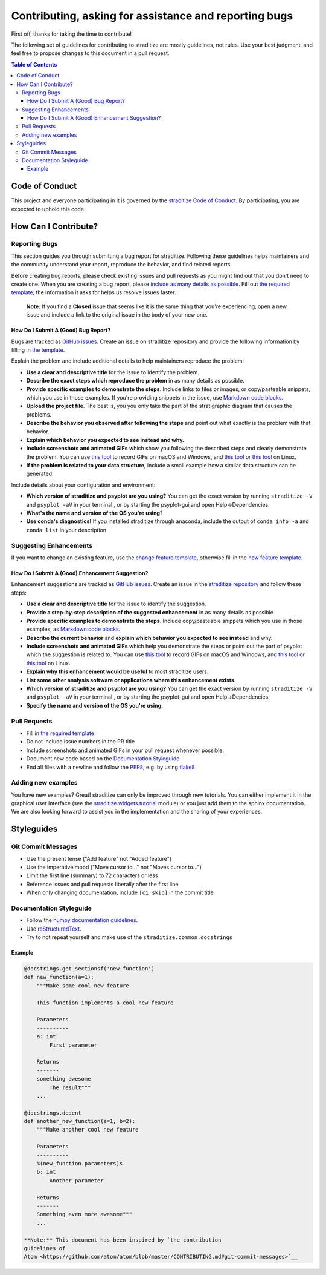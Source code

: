 .. _how-to-contribute:

Contributing, asking for assistance and reporting bugs
======================================================

First off, thanks for taking the time to contribute!

The following set of guidelines for contributing to straditize are
mostly guidelines, not rules. Use your best judgment, and feel free to
propose changes to this document in a pull request.

.. contents:: Table of Contents

Code of Conduct
---------------

This project and everyone participating in it is governed by the
`straditize Code of Conduct`_. By participating,
you are expected to uphold this code.

.. _straditize Code of Conduct: https://github.com/Chilipp/straditize/blob/master/CODE_OF_CONDUCT.md

How Can I Contribute?
---------------------

Reporting Bugs
~~~~~~~~~~~~~~

This section guides you through submitting a bug report for straditize.
Following these guidelines helps maintainers and the community
understand your report, reproduce the behavior, and find related
reports.

Before creating bug reports, please check existing issues and pull
requests as you might find out that you don't need to create one. When
you are creating a bug report, please `include as many details as
possible <#how-do-i-submit-a-good-bug-report>`__. Fill out `the required
template <https://github.com/Chilipp/straditize/blob/master/.github/issue_template.md>`__,
the information it asks for helps us resolve issues faster.

    **Note:** If you find a **Closed** issue that seems like it is the
    same thing that you're experiencing, open a new issue and include a
    link to the original issue in the body of your new one.

How Do I Submit A (Good) Bug Report?
^^^^^^^^^^^^^^^^^^^^^^^^^^^^^^^^^^^^

Bugs are tracked as `GitHub
issues <https://guides.github.com/features/issues/>`__. Create an issue
on straditize repository and provide the following information by
filling in `the template <https://github.com/Chilipp/straditize/blob/master/.github/issue_template.md>`__.

Explain the problem and include additional details to help maintainers
reproduce the problem:

-  **Use a clear and descriptive title** for the issue to identify the
   problem.
-  **Describe the exact steps which reproduce the problem** in as many
   details as possible.
-  **Provide specific examples to demonstrate the steps**. Include links
   to files or images, or copy/pasteable snippets, which you use in
   those examples. If you're providing snippets in the issue, use
   `Markdown code
   blocks <https://help.github.com/articles/markdown-basics/#multiple-lines>`__.
-  **Upload the project file**. The best is, you you only take the part
   of the stratigraphic diagram that causes the problems.
-  **Describe the behavior you observed after following the steps** and
   point out what exactly is the problem with that behavior.
-  **Explain which behavior you expected to see instead and why.**
-  **Include screenshots and animated GIFs** which show you following
   the described steps and clearly demonstrate the problem. You can use
   `this tool <https://www.cockos.com/licecap/>`__ to record GIFs on
   macOS and Windows, and `this
   tool <https://github.com/colinkeenan/silentcast>`__ or `this
   tool <https://github.com/GNOME/byzanz>`__ on Linux.
-  **If the problem is related to your data structure**, include a small
   example how a similar data structure can be generated

Include details about your configuration and environment:

-  **Which version of straditize and psyplot are you using?** You can
   get the exact version by running ``straditize -V`` and
   ``psyplot -aV`` in your terminal , or by starting the psyplot-gui and
   open Help->Dependencies.
-  **What's the name and version of the OS you're using**?
-  **Use conda's diagnostics!** If you installed straditize through
   anaconda, include the output of ``conda info -a`` and ``conda list``
   in your description

Suggesting Enhancements
~~~~~~~~~~~~~~~~~~~~~~~

If you want to change an existing feature, use the `change feature
template <https://github.com/Chilipp/straditize/issues/new?template=change_feature.md&title=CHANGE+FEATURE:>`__,
otherwise fill in the `new feature
template <https://github.com/Chilipp/straditize/issues/new?template=new_feature.md&title=NEW+FEATURE:>`__.

How Do I Submit A (Good) Enhancement Suggestion?
^^^^^^^^^^^^^^^^^^^^^^^^^^^^^^^^^^^^^^^^^^^^^^^^

Enhancement suggestions are tracked as `GitHub
issues <https://guides.github.com/features/issues/>`__. Create an issue
in the `straditize
repository <https://github.com/Chilipp/straditize/issues>`__ and follow
these steps:

-  **Use a clear and descriptive title** for the issue to identify the
   suggestion.
-  **Provide a step-by-step description of the suggested enhancement**
   in as many details as possible.
-  **Provide specific examples to demonstrate the steps**. Include
   copy/pasteable snippets which you use in those examples, as `Markdown
   code
   blocks <https://help.github.com/articles/markdown-basics/#multiple-lines>`__.
-  **Describe the current behavior** and **explain which behavior you
   expected to see instead** and why.
-  **Include screenshots and animated GIFs** which help you demonstrate
   the steps or point out the part of psyplot which the suggestion is
   related to. You can use `this
   tool <https://www.cockos.com/licecap/>`__ to record GIFs on macOS and
   Windows, and `this
   tool <https://github.com/colinkeenan/silentcast>`__ or `this
   tool <https://github.com/GNOME/byzanz>`__ on Linux.
-  **Explain why this enhancement would be useful** to most straditize
   users.
-  **List some other analysis software or applications where this
   enhancement exists.**
-  **Which version of straditize and psyplot are you using?** You can
   get the exact version by running ``straditize -V`` and
   ``psyplot -aV`` in your terminal , or by starting the psyplot-gui and
   open Help->Dependencies.
-  **Specify the name and version of the OS you're using.**

Pull Requests
~~~~~~~~~~~~~

-  Fill in `the required template <.github/PULL_REQUEST_TEMPLATE.md>`__
-  Do not include issue numbers in the PR title
-  Include screenshots and animated GIFs in your pull request whenever
   possible.
-  Document new code based on the `Documentation
   Styleguide <#documentation-styleguide>`__
-  End all files with a newline and follow the
   `PEP8 <https://www.python.org/dev/peps/pep-0008/>`__, e.g. by using
   `flake8 <https://pypi.org/project/flake8/>`__

Adding new examples
~~~~~~~~~~~~~~~~~~~

You have new examples? Great! straditize can only be improved through
new tutorials. You can either implement it in the graphical user
interface (see the
`straditize.widgets.tutorial <https://github.com/Chilipp/straditize/tree/master/straditize/widgets/tutorial>`__
module) or you just add them to the sphinx documentation. We are also
looking forward to assist you in the implementation and the sharing of
your experiences.

Styleguides
-----------

Git Commit Messages
~~~~~~~~~~~~~~~~~~~

-  Use the present tense ("Add feature" not "Added feature")
-  Use the imperative mood ("Move cursor to..." not "Moves cursor
   to...")
-  Limit the first line (summary) to 72 characters or less
-  Reference issues and pull requests liberally after the first line
-  When only changing documentation, include ``[ci skip]`` in the commit
   title

Documentation Styleguide
~~~~~~~~~~~~~~~~~~~~~~~~

-  Follow the `numpy documentation
   guidelines <https://github.com/numpy/numpy/blob/master/doc/HOWTO_DOCUMENT.rst.txt>`__.
-  Use
   `reStructuredText <http://www.sphinx-doc.org/en/master/usage/restructuredtext/basics.html>`__.
-  Try to not repeat yourself and make use of the
   ``straditize.common.docstrings``

Example
^^^^^^^

.. code:: python

    @docstrings.get_sectionsf('new_function')
    def new_function(a=1):
        """Make some cool new feature

        This function implements a cool new feature

        Parameters
        ----------
        a: int
            First parameter

        Returns
        -------
        something awesome
            The result"""
        ...

    @docstrings.dedent
    def another_new_function(a=1, b=2):
        """Make another cool new feature

        Parameters
        ----------
        %(new_function.parameters)s
        b: int
            Another parameter

        Returns
        -------
        Something even more awesome"""
        ...

    **Note:** This document has been inspired by `the contribution
    guidelines of
    Atom <https://github.com/atom/atom/blob/master/CONTRIBUTING.md#git-commit-messages>`__
